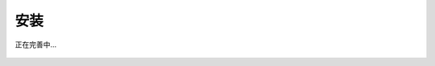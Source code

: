 安装
============

.. figure:: ./images/under-construction.png
    :width: 50%
    :align: center
    :alt: alternate text
    :figclass: align-center

    正在完善中...
